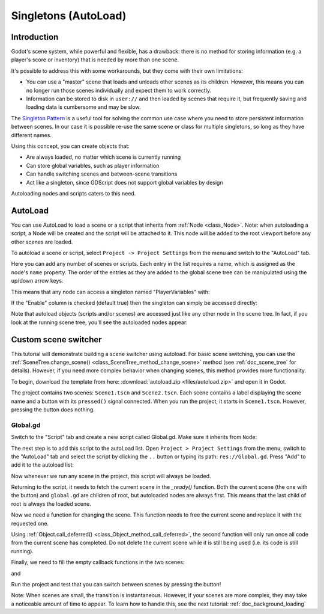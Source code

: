 .. _doc_singletons_autoload:

Singletons (AutoLoad)
=====================

Introduction
------------

Godot's scene system, while powerful and flexible, has a drawback: there is no
method for storing information (e.g. a player's score or inventory) that is
needed by more than one scene.

It's possible to address this with some workarounds, but they come with their
own limitations:

-  You can use a "master" scene that loads and unloads other scenes as
   its children. However, this means you can no longer run those scenes
   individually and expect them to work correctly.
-  Information can be stored to disk in ``user://`` and then loaded by scenes
   that require it, but frequently saving and loading data is cumbersome and
   may be slow.

The `Singleton Pattern <https://en.wikipedia.org/wiki/Singleton_pattern>`_ is
a useful tool for solving the common use case where you need to store
persistent information between scenes. In our case it is possible re-use the
same scene or class for multiple singletons, so long as they have different
names.

Using this concept, you can create objects that:

-  Are always loaded, no matter which scene is currently running
-  Can store global variables, such as player information
-  Can handle switching scenes and between-scene transitions
-  Act like a singleton, since GDScript does not support global variables by design

Autoloading nodes and scripts caters to this need.

AutoLoad
--------

You can use AutoLoad to load a scene or a script that inherits from
:ref:`Node <class_Node>`. Note: when autoloading a script, a Node will be
created and the script will be attached to it. This node will be added to the
root viewport before any other scenes are loaded.

.. image:: img/singleton.png

To autoload a scene or script, select ``Project -> Project Settings`` from the
menu and switch to the "AutoLoad" tab.

.. image:: img/autoload_tab.png

Here you can add any number of scenes or scripts. Each entry in the list
requires a name, which is assigned as the node's ``name`` property. The order of
the entries as they are added to the global scene tree can be manipulated using
the up/down arrow keys.

.. image:: img/autoload_example.png

This means that any node can access a singleton named "PlayerVariables" with:

.. tabs::
 .. code-tab:: gdscript GDScript

   var player_vars = get_node("/root/PlayerVariables")
   player_vars.health -= 10

 .. code-tab:: csharp

    var playerVariables = (PlayerVariables)GetNode("/root/PlayerVariables");
    playerVariables.Health -= 10; // Instance field.

If the "Enable" column is checked (default true) then the singleton can simply
be accessed directly:

.. tabs::
 .. code-tab:: gdscript GDScript

   PlayerVariables.health -= 10

 .. code-tab:: csharp

    // Static members can be accessed by using the class name.
    PlayerVariables.Health -= 10;

Note that autoload objects (scripts and/or scenes) are accessed just like any
other node in the scene tree. In fact, if you look at the running scene tree,
you'll see the autoloaded nodes appear:

.. image:: img/autoload_runtime.png

Custom scene switcher
---------------------

This tutorial will demonstrate building a scene switcher using autoload. For
basic scene switching, you can use the
:ref:`SceneTree.change_scene() <class_SceneTree_method_change_scene>`
method (see :ref:`doc_scene_tree` for details). However, if you need more
complex behavior when changing scenes, this method provides more functionality.

To begin, download the template from here:
:download:`autoload.zip <files/autoload.zip>` and open it in Godot.

The project contains two scenes: ``Scene1.tscn`` and ``Scene2.tscn``. Each
scene contains a label displaying the scene name and a button with its
``pressed()`` signal connected. When you run the project, it starts in
``Scene1.tscn``. However, pressing the button does nothing.

Global.gd
~~~~~~~~~

Switch to the "Script" tab and create a new script called Global.gd. Make sure
it inherits from ``Node``:

.. image:: img/autoload_script.png

The next step is to add this script to the autoLoad list. Open
``Project > Project Settings`` from the menu, switch to the "AutoLoad" tab and
select the script by clicking the ``..`` button or typing its path:
``res://Global.gd``. Press "Add" to add it to the autoload list:

.. image:: img/autoload_tutorial1.png

Now whenever we run any scene in the project, this script will always be loaded.

Returning to the script, it needs to fetch the current scene in the
`_ready()` function. Both the current scene (the one with the button) and
``global.gd`` are children of root, but autoloaded nodes are always first. This
means that the last child of root is always the loaded scene.

.. tabs::
 .. code-tab:: gdscript GDScript

    extends Node

    var current_scene = null

    func _ready():
        var root = get_tree().get_root()
        current_scene = root.get_child(root.get_child_count() - 1)

 .. code-tab:: csharp

    using Godot;
    using System;

    public class Global : Godot.Node
    {
        public Node CurrentScene { get; set; }

        public override void _Ready()
        {
            Viewport root = GetTree().GetRoot();
            CurrentScene = root.GetChild(root.GetChildCount() - 1);
        }
    }

Now we need a function for changing the scene. This function needs to free the
current scene and replace it with the requested one.

.. tabs::
 .. code-tab:: gdscript GDScript

    func goto_scene(path):
        # This function will usually be called from a signal callback,
        # or some other function in the current scene.
        # Deleting the current scene at this point is
        # a bad idea, because it may still be executing code.
        # This will result in a crash or unexpected behavior.

        # The solution is to defer the load to a later time, when
        # we can be sure that no code from the current scene is running:

        call_deferred("_deferred_goto_scene", path)


    func _deferred_goto_scene(path):
        # It is now safe to remove the current scene
        current_scene.free()

        # Load the new scene.
        var s = ResourceLoader.load(path)

        # Instance the new scene.
        current_scene = s.instance()

        # Add it to the active scene, as child of root.
        get_tree().get_root().add_child(current_scene)

        # Optionally, to make it compatible with the SceneTree.change_scene() API.
        get_tree().set_current_scene(current_scene)

 .. code-tab:: csharp

    public void GotoScene(string path)
    {
        // This function will usually be called from a signal callback,
        // or some other function from the current scene.
        // Deleting the current scene at this point is
        // a bad idea, because it may still be executing code.
        // This will result in a crash or unexpected behavior.

        // The solution is to defer the load to a later time, when
        // we can be sure that no code from the current scene is running:

        CallDeferred(nameof(DeferredGotoScene), path);
    }

    public void DeferredGotoScene(string path)
    {
        // It is now safe to remove the current scene
        CurrentScene.Free();

        // Load a new scene.
        var nextScene = (PackedScene)GD.Load(path);

        // Instance the new scene.
        CurrentScene = nextScene.Instance();

        // Add it to the active scene, as child of root.
        GetTree().GetRoot().AddChild(CurrentScene);

        // Optionally, to make it compatible with the SceneTree.change_scene() API.
        GetTree().SetCurrentScene(CurrentScene);
    }

Using :ref:`Object.call_deferred() <class_Object_method_call_deferred>`,
the second function will only run once all code from the current scene has
completed. Do not delete the current scene while it is still being used
(i.e. its code is still running).

Finally, we need to fill the empty callback functions in the two scenes:

.. tabs::
 .. code-tab:: gdscript GDScript

    # Add to 'Scene1.gd'.

    func _on_Button_pressed():
        Global.goto_scene("res://Scene2.tscn")

 .. code-tab:: csharp

    // Add to 'Scene1.cs'.

    public void OnButtonPressed()
    {
        var global = (Global)GetNode("/root/Global");
        global.GotoScene("res://Scene2.tscn");
    }

and

.. tabs::
 .. code-tab:: gdscript GDScript

    # Add to 'Scene2.gd'.

    func _on_Button_pressed():
        Global.goto_scene("res://Scene1.tscn")

 .. code-tab:: csharp

    // Add to 'Scene2.cs'.

    public void OnButtonPressed()
    {
        var global = (Global)GetNode("/root/Global");
        global.GotoScene("res://Scene1.tscn");
    }

Run the project and test that you can switch between scenes by pressing
the button!

Note: When scenes are small, the transition is instantaneous. However, if your
scenes are more complex, they may take a noticeable amount of time to appear. To
learn how to handle this, see the next tutorial: :ref:`doc_background_loading`
